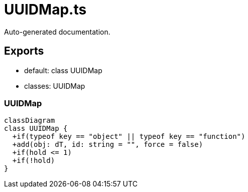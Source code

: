 = UUIDMap.ts
:source_path: modules/uniform.ts/src/$core$/Library/Utils/UUIDMap.ts

Auto-generated documentation.

== Exports
- default: class UUIDMap
- classes: UUIDMap

=== UUIDMap
[mermaid]
....
classDiagram
class UUIDMap {
  +if(typeof key == "object" || typeof key == "function")
  +add(obj: dT, id: string = "", force = false)
  +if(hold <= 1)
  +if(!hold)
}
....
